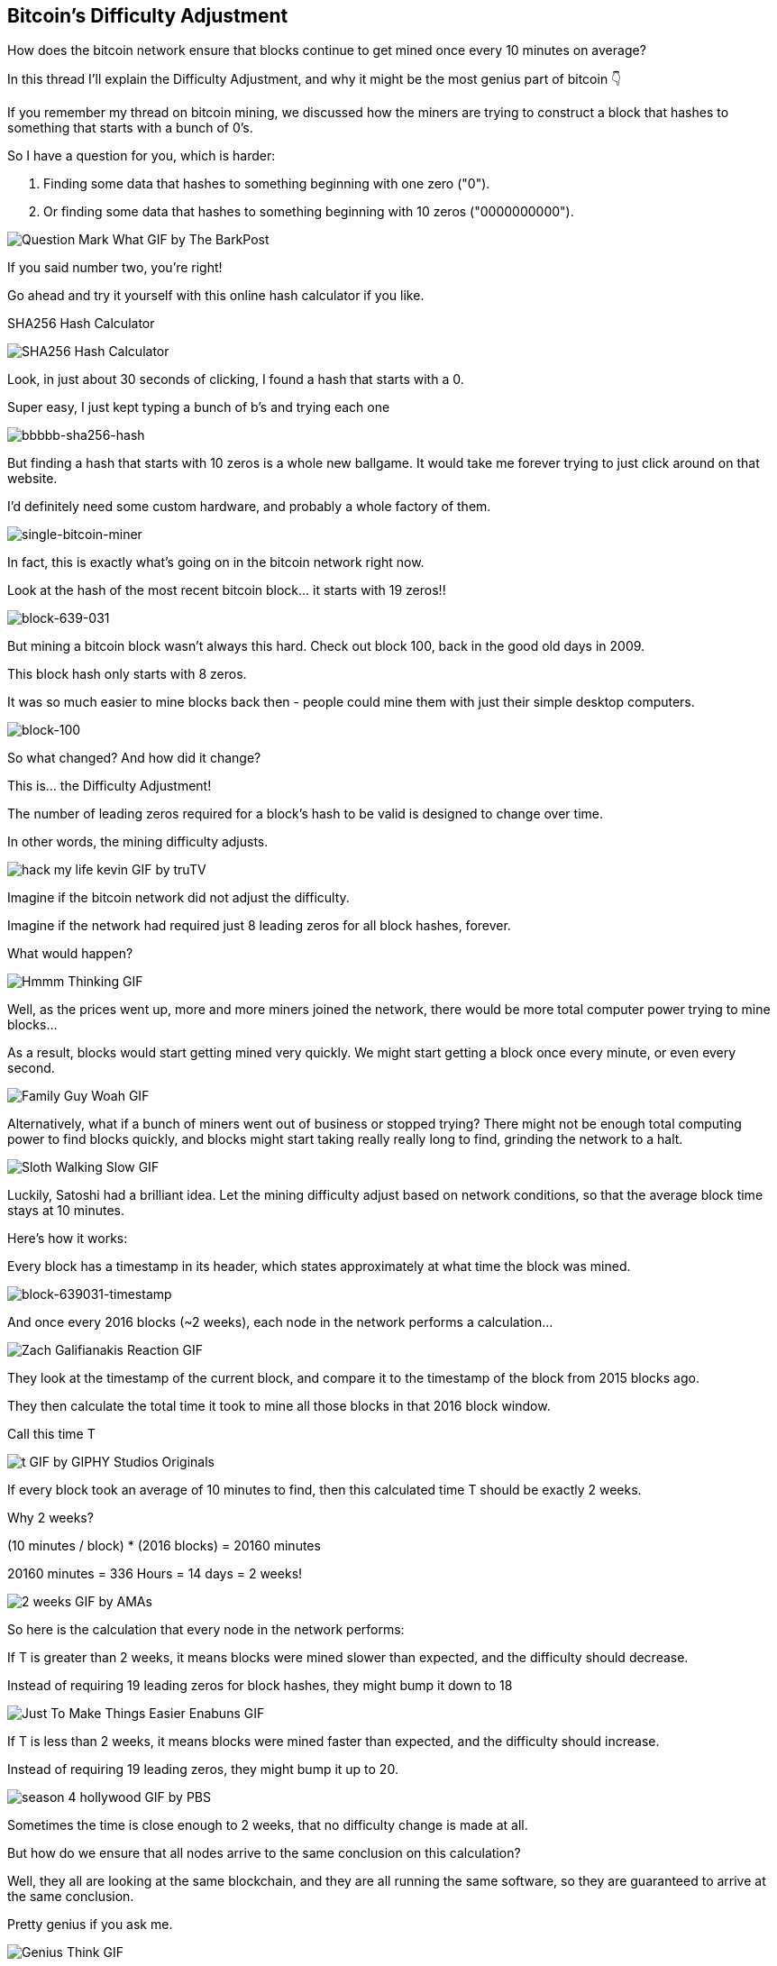 == Bitcoin's Difficulty Adjustment

How does the bitcoin network ensure that blocks continue to get mined once every 10 minutes on average?

In this thread I'll explain the Difficulty Adjustment, and why it might be the most genius part of bitcoin 👇

If you remember my thread on bitcoin mining, we discussed how the miners are trying to construct a block that hashes to something that starts with a bunch of 0's.

So I have a question for you, which is harder:

. Finding some data that hashes to something beginning with one zero ("0").
. Or finding some data that hashes to something beginning with 10 zeros ("0000000000").

image:images/question-mark-what.png[Question Mark What GIF by The BarkPost]

If you said number two, you're right!

Go ahead and try it yourself with this online hash calculator if you like.

.SHA256 Hash Calculator
image:images/xorbin.gif[SHA256 Hash Calculator, link:https://xorbin.com/tools/sha256-hash-calculator]

Look, in just about 30 seconds of clicking, I found a hash that starts with a 0.

Super easy, I just kept typing a bunch of b's and trying each one 

image:images/bbbbb-sha256-hash.png[bbbbb-sha256-hash]

But finding a hash that starts with 10 zeros is a whole new ballgame. It would take me forever trying to just click around on that website.

I'd definitely need some custom hardware, and probably a whole factory of them.

image:images/single-bitcoin-miner.jpg[single-bitcoin-miner]

In fact, this is exactly what's going on in the bitcoin network right now.

Look at the hash of the most recent bitcoin block... it starts with 19 zeros!!

image:images/block-639-031.png[block-639-031]

But mining a bitcoin block wasn't always this hard. Check out block 100, back in the good old days in 2009.

This block hash only starts with 8 zeros.

It was so much easier to mine blocks back then - people could mine them with just their simple desktop computers.

image:images/block-100.png[block-100]

So what changed? And how did it change?

This is... the Difficulty Adjustment!

The number of leading zeros required for a block's hash to be valid is designed to change over time.

In other words, the mining difficulty adjusts.

image:images/hack-my-life-kevin.png[hack my life kevin GIF by truTV]

Imagine if the bitcoin network did not adjust the difficulty.

Imagine if the network had required just 8 leading zeros for all block hashes, forever.

What would happen?

image:images/hmmm-thinking.png[Hmmm Thinking GIF]

Well, as the prices went up, more and more miners joined the network, there would be more total computer power trying to mine blocks...

As a result, blocks would start getting mined very quickly. We might start getting a block once every minute, or even every second.

image:images/family-guy-woah.png[Family Guy Woah GIF]

Alternatively, what if a bunch of miners went out of business or stopped trying? There might not be enough total computing power to find blocks quickly, and blocks might start taking really really long to find, grinding the network to a halt.

image:images/sloth-walking-slow.png[Sloth Walking Slow GIF]

Luckily, Satoshi had a brilliant idea. Let the mining difficulty adjust based on network conditions, so that the average block time stays at 10 minutes.

Here's how it works:

Every block has a timestamp in its header, which states approximately at what time the block was mined.

image:images/block-639-031-timestamp.png[block-639031-timestamp]

And once every 2016 blocks (~2 weeks), each node in the network performs a calculation... 

image:images/zach-galifianakis-reaction.png[Zach Galifianakis Reaction GIF]

They look at the timestamp of the current block, and compare it to the timestamp of the block from 2015 blocks ago.

They then calculate the total time it took to mine all those blocks in that 2016 block window.

Call this time T

image:images/t.png[t GIF by GIPHY Studios Originals]

If every block took an average of 10 minutes to find, then this calculated time T should be exactly 2 weeks.

Why 2 weeks?

(10 minutes / block) * (2016 blocks) = 20160 minutes

20160 minutes = 336 Hours = 14 days = 2 weeks!

image:images/2-weeks.png[2 weeks GIF by AMAs]

So here is the calculation that every node in the network performs:

If T is greater than 2 weeks, it means blocks were mined slower than expected, and the difficulty should decrease.

Instead of requiring 19 leading zeros for block hashes, they might bump it down to 18

image:images/just-to-make-things-easier-enabuns.png[Just To Make Things Easier Enabuns GIF]

If T is less than 2 weeks, it means blocks were mined faster than expected, and the difficulty should increase.

Instead of requiring 19 leading zeros, they might bump it up to 20.

image:images/season-4-hollywood.png[season 4 hollywood GIF by PBS]

Sometimes the time is close enough to 2 weeks, that no difficulty change is made at all.

But how do we ensure that all nodes arrive to the same conclusion on this calculation?

Well, they all are looking at the same blockchain, and they are all running the same software, so they are guaranteed to arrive at the same conclusion.

Pretty genius if you ask me.

image:images/genius-think.png[Genius Think GIF]

So there you have it... that's how the difficulty adjustment works.

But why does it matter so much?

What's so important about making sure we have 10-minute block intervals?

In my opinion, the biggest implication of this is that it ensures the supply issuance of bitcoin stays at an expected rate.

Remember, each new block creates new bitcoins.

Faster or slower block times affect the rate of new bitcoins entering the market.

In every other asset class, when the price goes UP, more of it gets produced, and the supply begins to increase more quickly, which ultimately drives the price back DOWN.

link:https://twitter.com/saifedean[@saifedean] has explained this wonderfully in his book link:https://www.amazon.com/Bitcoin-Standard-Decentralized-Alternative-Central/dp/1119473861[The Bitcoin Standard].

But bitcoin fixes this.

We now have a monetary asset who's supply issuance is on a FIXED schedule, for all of eternity, no matter how hard people try to create more.

We've never seen a monetary commodity like this in history, and this is why Bitcoin is a massive breakthrough in monetary technology.

Get you some and a spacesuit. We're going to the moon.

image:images/space-dance-nasa.png[Space Dance Nasa GIF]